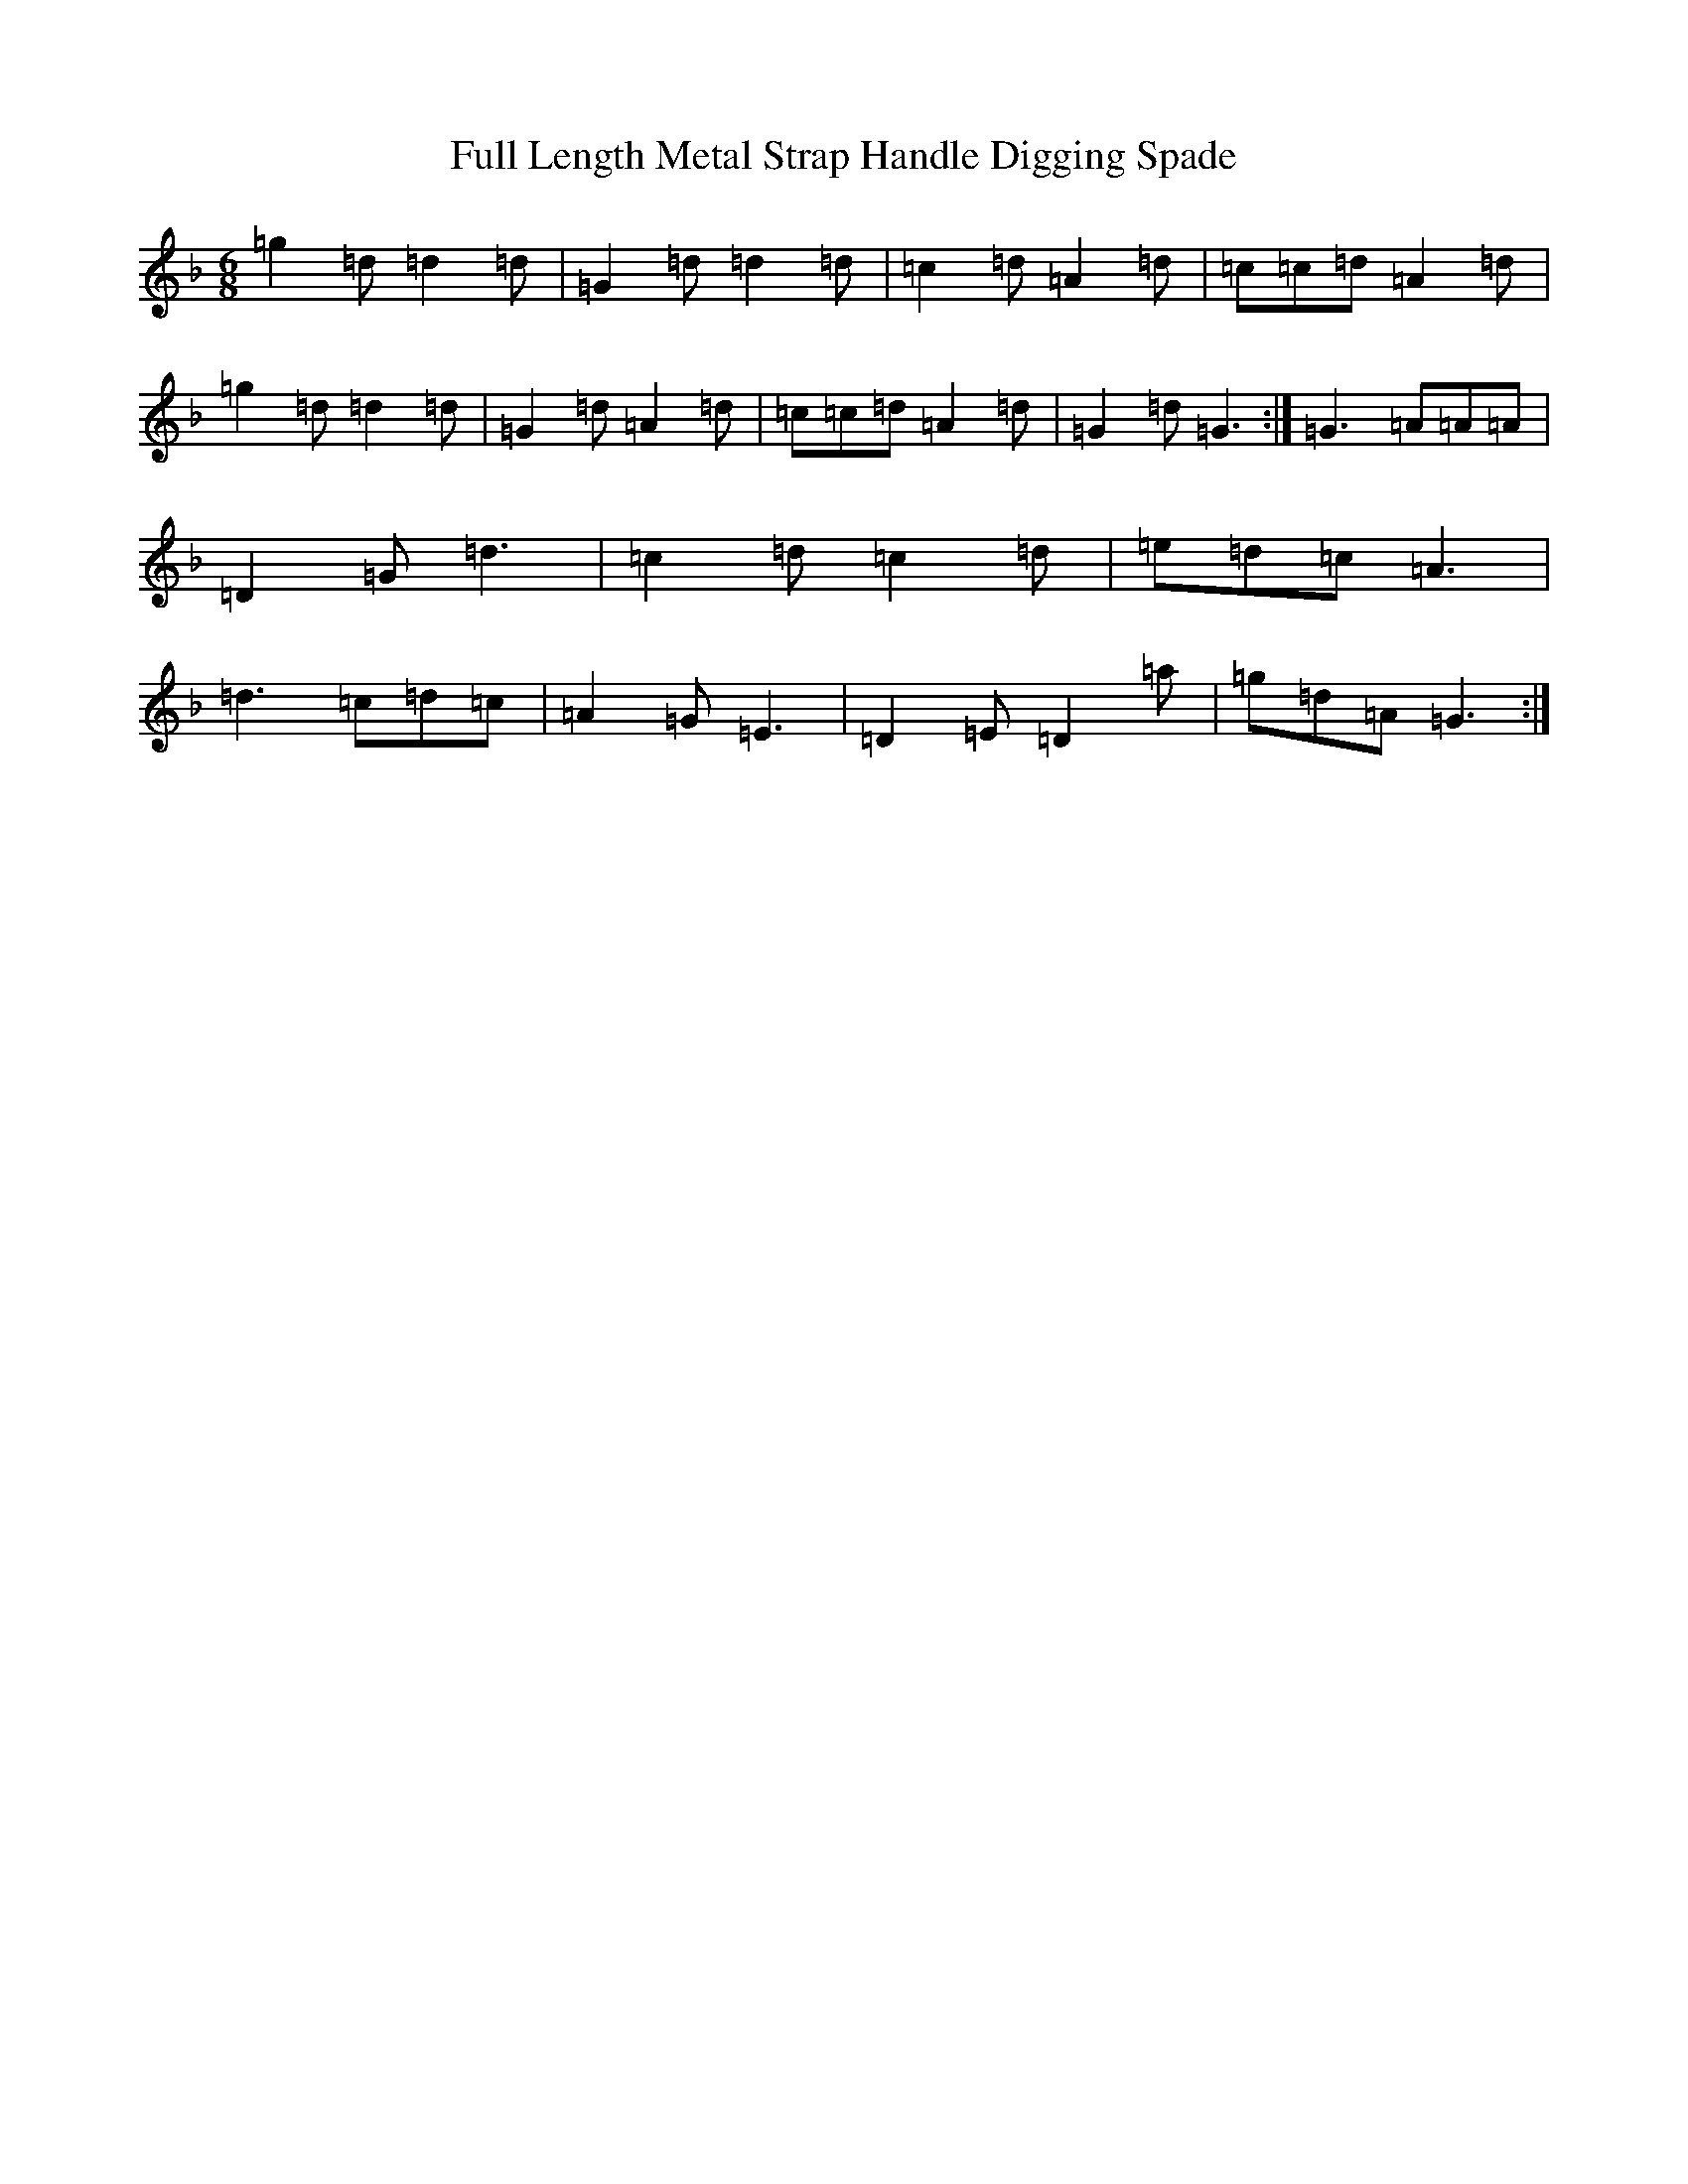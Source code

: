 X: 7396
T: Full Length Metal Strap Handle Digging Spade
S: https://thesession.org/tunes/7005#setting7005
Z: G Mixolydian
R: jig
M:6/8
L:1/8
K: C Mixolydian
=g2=d=d2=d|=G2=d=d2=d|=c2=d=A2=d|=c=c=d=A2=d|=g2=d=d2=d|=G2=d=A2=d|=c=c=d=A2=d|=G2=d=G3:|=G3=A=A=A|=D2=G=d3|=c2=d=c2=d|=e=d=c=A3|=d3=c=d=c|=A2=G=E3|=D2=E=D2=a|=g=d=A=G3:|